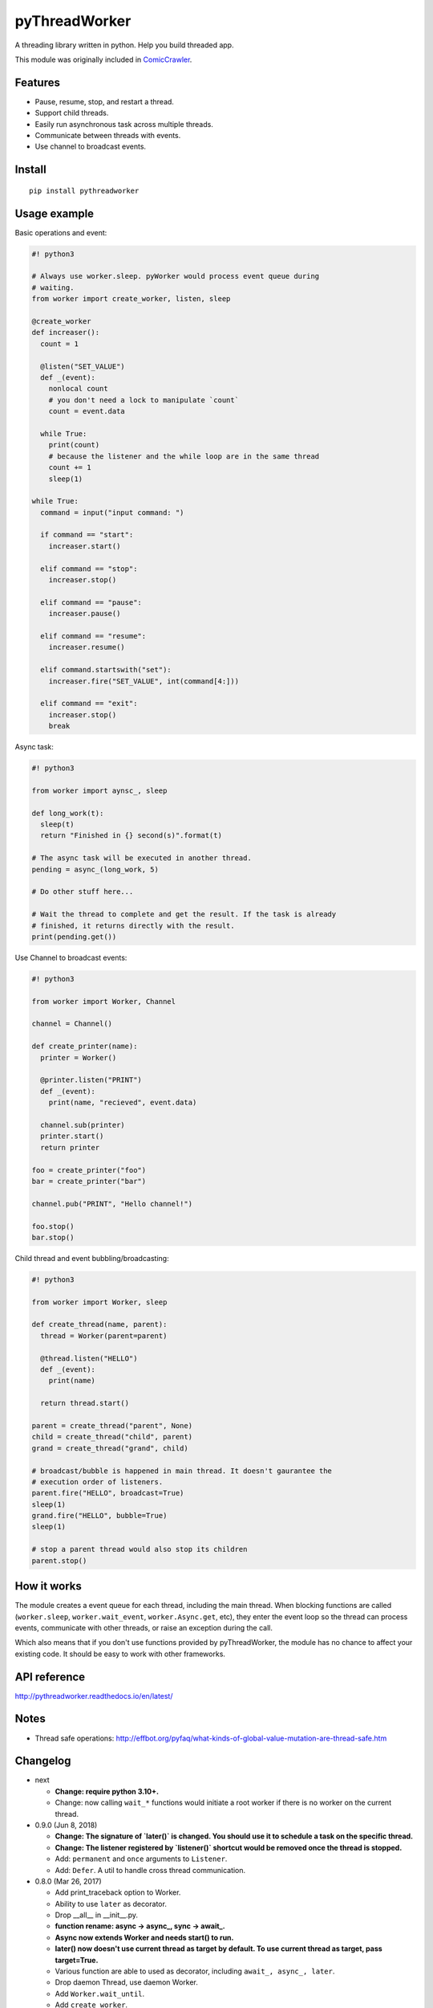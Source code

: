 pyThreadWorker
==============

.. image:: https://github.com/eight04/pyWorker/actions/workflows/build.yml/badge.svg
  :target: https://github.com/eight04/pyWorker/actions/workflows/build.yml

.. image:: https://codecov.io/gh/eight04/pyWorker/branch/master/graph/badge.svg
  :target: https://codecov.io/gh/eight04/pyWorker

.. image:: https://readthedocs.org/projects/pythreadworker/badge/?version=stable
  :target: https://pythreadworker.readthedocs.io/en/stable/?badge=stable
  :alt: Documentation Status

A threading library written in python. Help you build threaded app.

This module was originally included in ComicCrawler_.

.. _ComicCrawler: https://github.com/eight04/ComicCrawler

Features
--------

* Pause, resume, stop, and restart a thread.
* Support child threads.
* Easily run asynchronous task across multiple threads.
* Communicate between threads with events.
* Use channel to broadcast events.

Install
-------

::

  pip install pythreadworker

Usage example
-------------

Basic operations and event:

.. code:: python

  #! python3

  # Always use worker.sleep. pyWorker would process event queue during 
  # waiting.
  from worker import create_worker, listen, sleep

  @create_worker
  def increaser():
    count = 1
    
    @listen("SET_VALUE")
    def _(event):
      nonlocal count
      # you don't need a lock to manipulate `count`
      count = event.data
      
    while True:
      print(count)
      # because the listener and the while loop are in the same thread
      count += 1
      sleep(1)

  while True:
    command = input("input command: ")
    
    if command == "start":
      increaser.start()
      
    elif command == "stop":
      increaser.stop()
      
    elif command == "pause":
      increaser.pause()

    elif command == "resume":
      increaser.resume()

    elif command.startswith("set"):
      increaser.fire("SET_VALUE", int(command[4:]))

    elif command == "exit":
      increaser.stop()
      break
      
Async task:

.. code:: python

  #! python3

  from worker import aynsc_, sleep

  def long_work(t):
    sleep(t)
    return "Finished in {} second(s)".format(t)

  # The async task will be executed in another thread.
  pending = async_(long_work, 5)

  # Do other stuff here...

  # Wait the thread to complete and get the result. If the task is already
  # finished, it returns directly with the result.
  print(pending.get())

Use Channel to broadcast events:

.. code:: python

  #! python3

  from worker import Worker, Channel

  channel = Channel()

  def create_printer(name):
    printer = Worker()
    
    @printer.listen("PRINT")
    def _(event):
      print(name, "recieved", event.data)
      
    channel.sub(printer)
    printer.start()
    return printer
    
  foo = create_printer("foo")
  bar = create_printer("bar")

  channel.pub("PRINT", "Hello channel!")

  foo.stop()
  bar.stop()

Child thread and event bubbling/broadcasting:

.. code:: python

  #! python3

  from worker import Worker, sleep

  def create_thread(name, parent):
    thread = Worker(parent=parent)
    
    @thread.listen("HELLO")
    def _(event):
      print(name)
      
    return thread.start()
    
  parent = create_thread("parent", None)
  child = create_thread("child", parent)
  grand = create_thread("grand", child)
    
  # broadcast/bubble is happened in main thread. It doesn't gaurantee the
  # execution order of listeners.
  parent.fire("HELLO", broadcast=True)
  sleep(1)
  grand.fire("HELLO", bubble=True)
  sleep(1)

  # stop a parent thread would also stop its children
  parent.stop()
  
How it works
------------

The module creates a event queue for each thread, including the main thread. When blocking functions are called (``worker.sleep``, ``worker.wait_event``, ``worker.Async.get``, etc), they enter the event loop so the thread can process events, communicate with other threads, or raise an exception during the call.

Which also means that if you don't use functions provided by pyThreadWorker, the module has no chance to affect your existing code. It should be easy to work with other frameworks.
  
API reference
-------------

http://pythreadworker.readthedocs.io/en/latest/

Notes
-----

* Thread safe operations: http://effbot.org/pyfaq/what-kinds-of-global-value-mutation-are-thread-safe.htm

Changelog
---------

* next

  - **Change: require python 3.10+.**
  - Change: now calling ``wait_*`` functions would initiate a root worker if there is no worker on the current thread.

* 0.9.0 (Jun 8, 2018)

  - **Change: The signature of `later()` is changed. You should use it to schedule a task on the specific thread.**
  - **Change: The listener registered by `listener()` shortcut would be removed once the thread is stopped.**
  - Add: ``permanent`` and ``once`` arguments to ``Listener``.
  - Add: ``Defer``. A util to handle cross thread communication.

* 0.8.0 (Mar 26, 2017)

  - Add print_traceback option to Worker.
  - Ability to use ``later`` as decorator.
  - Drop __all__ in __init__.py.
  - **function rename: async -> async_, sync -> await_.**
  - **Async now extends Worker and needs start() to run.**
  - **later() now doesn't use current thread as target by default. To use current thread as target, pass target=True.**
  - Various function are able to used as decorator, including ``await_, async_, later``.
  - Drop daemon Thread, use daemon Worker.
  - Add ``Worker.wait_until``.
  - Add ``create_worker``.
  - Refactor.

* 0.7.0 (Feb 26, 2017)

  - Improve docs.
  - Drop ``def target(thread)`` syntax, use ``current()`` to get current thread instead.
  - Use pylint and sphinx.
  - Export `more shortcuts <https://github.com/eight04/pyWorker/blob/4e8d95f64b6925e55a8f688447684343384221b7/worker/__init__.py#L16-L20>`__.

* 0.6.0 (Jul 1, 2016)

  - Add ``thread.later``.

* 0.5.1 (Apr 22, 2016)

  - Use float in sleep function.

* 0.5.0 (Apr 22, 2016)

  - Add sync.

* 0.4.0 (Apr 20, 2016) **breaking change**

  - Interface completely changed
  - Drop ``Message.put, .get``
  - Drop ``UserWorker``
  - Drop ``Worker.create_child``. Use ``parent`` option in constructor instead.
  - Drop ``global_cleanup``
  - Add ``sleep``
  - Add ``current``
  - Add ``Channel``
  - Add ``Listener.priority``
  - Add ``daemon`` option to ``Worker``
  - ``Worker.cleanup`` --> ``Worker.update``
  - ``Worker.message`` --> ``Worker.fire``
  - ``Worker.wait_message`` --> ``Worker.wait_event``
  - ``Worker.message_loop`` --> ``Worker.wait_forever``

* 0.3.0 (Jun 14, 2015)

  - Catch BaseException.

